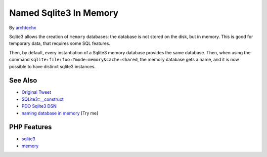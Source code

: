 .. _named-sqlite3-in-memory:

Named Sqlite3 In Memory
-----------------------

.. meta::
	:description:
		Named Sqlite3 In Memory: Sqlite3 allows the creation of ``memory`` databases: the database is not stored on the disk, but in memory.
	:twitter:card: summary_large_image
	:twitter:site: @exakat
	:twitter:title: Named Sqlite3 In Memory
	:twitter:description: Named Sqlite3 In Memory: Sqlite3 allows the creation of ``memory`` databases: the database is not stored on the disk, but in memory
	:twitter:creator: @exakat
	:twitter:image:src: https://php-tips.readthedocs.io/en/latest/_images/named_sqlite3_in_memory.png
	:og:image: https://php-tips.readthedocs.io/en/latest/_images/named_sqlite3_in_memory.png
	:og:title: Named Sqlite3 In Memory
	:og:type: article
	:og:description: Sqlite3 allows the creation of ``memory`` databases: the database is not stored on the disk, but in memory
	:og:url: https://php-tips.readthedocs.io/en/latest/tips/named_sqlite3_in_memory.html
	:og:locale: en

.. raw:: html

	<script type="application/ld+json">{"@context":"https:\/\/schema.org","@graph":[{"@type":"WebPage","@id":"https:\/\/php-tips.readthedocs.io\/en\/latest\/tips\/named_sqlite3_in_memory.html","url":"https:\/\/php-tips.readthedocs.io\/en\/latest\/tips\/named_sqlite3_in_memory.html","name":"Named Sqlite3 In Memory","isPartOf":{"@id":"https:\/\/www.exakat.io\/"},"datePublished":"Thu, 26 Jun 2025 20:24:41 +0000","dateModified":"Thu, 26 Jun 2025 20:24:41 +0000","description":"Sqlite3 allows the creation of ``memory`` databases: the database is not stored on the disk, but in memory","inLanguage":"en-US","potentialAction":[{"@type":"ReadAction","target":["https:\/\/php-tips.readthedocs.io\/en\/latest\/tips\/named_sqlite3_in_memory.html"]}]},{"@type":"WebSite","@id":"https:\/\/www.exakat.io\/","url":"https:\/\/www.exakat.io\/","name":"Exakat","description":"Smart PHP static analysis","inLanguage":"en-US"}]}</script>

By `archtechx <https://x.com/archtechx>`_

.. image:: ../images/named_sqlite3_in_memory.png

Sqlite3 allows the creation of ``memory`` databases: the database is not stored on the disk, but in memory. This is good for temporary data, that requires some SQL features.

Then, by default, every instantiation of a Sqlite3 memory database provides the same database. Then, when using the command ``sqlite:file:foo:?mode=memory&cache=shared``, the memory database gets a name, and it is now possible to have distinct sqlite3 instances.

See Also
________

* `Original Tweet <https://x.com/archtechx/status/1863623958739796116>`_
* `SQLite3::__construct <https://www.php.net/manual/en/sqlite3.construct.php>`_
* `PDO Sqlite3 DSN <https://www.php.net/manual/en/ref.pdo-sqlite.connection.php>`_
* `naming database in memory <https://3v4l.org/JKF0n>`_ [Try me]


PHP Features
____________

* `sqlite3 <https://php-dictionary.readthedocs.io/en/latest/dictionary/sqlite3.ini.html>`_

* `memory <https://php-dictionary.readthedocs.io/en/latest/dictionary/memory.ini.html>`_


